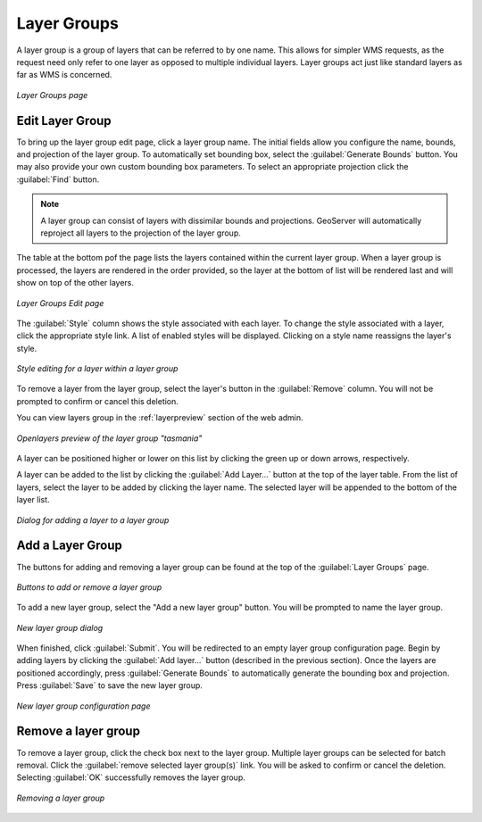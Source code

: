 .. _webadmin_layergroups:

Layer Groups
============

A layer group is a group of layers that can be referred to by one name. This allows for simpler WMS requests, as the request need only refer to one layer as opposed to multiple individual layers. Layer groups act just like standard layers as far as WMS is concerned. 

.. figure:: ../images/data_layergroups.png
   :align: center

   *Layer Groups page*

Edit Layer Group
----------------

To bring up the layer group edit page, click a layer group name. The initial fields allow you configure the name,  bounds, and projection of the layer group. To automatically set bounding box, select the :guilabel:`Generate Bounds` button. You may also provide your own custom bounding box parameters. To select an appropriate projection click the :guilabel:`Find` button.

.. note:: A layer group can consist of layers with dissimilar bounds and projections. GeoServer will automatically reproject all layers to the projection of the layer group.

The table at the bottom pof the page lists the layers contained within the current layer group. When a layer group is processed, the layers are rendered in the order provided, so the layer at the bottom of list will be rendered last and will show on top of the other layers.

.. figure:: ../images/data_layergroups_edit.png
   :align: center

   *Layer Groups Edit page*

The :guilabel:`Style` column shows the style associated with each layer. To change the style associated with a layer, click the appropriate style link. A list of enabled styles will be displayed. Clicking on a style name reassigns the layer's style. 

.. figure:: ../images/data_layergroups_edit_styles.png
   :align: center
   
   *Style editing for a layer within a layer group*

To remove a layer from the layer group, select the layer's button in the :guilabel:`Remove` column. You will not be prompted to confirm or cancel this deletion.


You can view layers group in the :ref:`layerpreview` section of the web admin.

.. figure:: ../images/data_layergroups_tasmania.png
   :align: center 

   *Openlayers preview of the layer group "tasmania"*

A layer can be positioned higher or lower on this list by clicking the green up or down arrows, respectively. 

A layer can be added to the list by clicking the :guilabel:`Add Layer...` button at the top of the layer table. From the list of layers, select the layer to be added by clicking the layer name. The   selected layer will be appended to the bottom of the layer list. 

.. figure:: ../images/data_layergroups_add_layer.png
   :align: center

   *Dialog for adding a layer to a layer group*

Add a Layer Group
-----------------

The buttons for adding and removing a layer group can be found at the top of the :guilabel:`Layer Groups` page. 

.. figure:: ../images/data_layergroups_add.png
   :align: center

   *Buttons to add or remove a layer group*
   
To add a new layer group, select the "Add a new layer group" button. You will be prompted to name the layer group.
   
.. figure:: ../images/data_layergroups_name.png
   :align: center

   *New layer group dialog*

When finished, click :guilabel:`Submit`. You will be redirected to an empty layer group configuration page. Begin by adding layers by clicking the :guilabel:`Add layer...` button (described in the previous section). Once the layers are positioned accordingly, press :guilabel:`Generate Bounds` to automatically generate the bounding box and projection. Press :guilabel:`Save` to save the new layer group.

.. figure:: ../images/data_layergroups_add_edit.png
   :align: center

   *New layer group configuration page*

Remove a layer group
--------------------

To remove a layer group, click the check box next to the layer group. Multiple layer groups can be selected for batch removal. Click the :guilabel:`remove selected layer group(s)` link. You will be asked to confirm or cancel the deletion. Selecting :guilabel:`OK` successfully removes the layer group. 
 
.. figure:: ../images/data_layergroups_delete.png
   :align: center
   
   *Removing a layer group*
